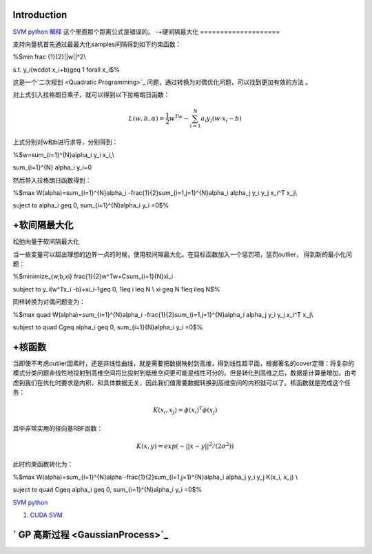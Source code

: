 Introduction
============


.. graphviz::

   digraph flow {
      SV [label= "support vector"]
   }
   

`SVM python 解释 <http://blog.csdn.net/zouxy09/article/details/17291543>`_   这个里面那个距离公式是错误的。
-+硬间隔最大化
====================

支持向量机首先通过最最大化samples间隔得到如下约束函数：

%$min \frac {1}{2}||w||^2\\

s.t. y_i(w\cdot x_i+b)\geq 1  \forall x_i$%


这是一个`二次规划 <Quadratic Programming>`_ 问题，通过转换为对偶优化问题，可以找到更加有效的方法 。

对上式引入拉格朗日乘子，就可以得到以下拉格朗日函数：


.. math:: L(w,b,\alpha)=\frac {1}{2}w^Tw-\sum_{i=1}^{N}a_i y_i(w\cdot x_i-b) 

上式分别对w和b进行求导，分别得到：

%$w=\sum_{i=1}^{N}\alpha_i y_i x_i,\\

\sum_{i=1}^{N} \alpha_i y_i=0

然后带入拉格朗日函数得到：

%$max W(\alpha)=\sum_{i=1}^{N}\alpha_i -\frac{1}{2}\sum_{i=1,j=1}^{N}\alpha_i \alpha_j y_i y_j x_i^T x_j\\

suject to \alpha_i \geq 0, \sum_{i=1}^{N}\alpha_i y_i =0$%

+软间隔最大化
===================

松弛向量于软间隔最大化

当一些变量可以超出理想的边界一点的时候，使用软间隔最大化。在目标函数加入一个惩罚项，惩罚outlier， 得到新的最小化问题：

%$minimize_{w,b,\xi} \frac{1}{2}w^Tw+C\sum_{i=1}{N}\xi_i

subject to y_i(w^Tx_i -b)+\xi_i-1\geq 0, 1\leq i \leq N \\
\xi \geq N  1\leq i\leq N$%

同样转换为对偶问题变为：

%$max \quad W(\alpha)=\sum_{i=1}^{N}\alpha_i -\frac{1}{2}\sum_{i=1,j=1}^{N}\alpha_i \alpha_j y_i y_j x_i^T x_j\\

subject to \quad C\geq \alpha_i \geq 0, \sum_{i=1}{N}\alpha_i y_i =0$%

+核函数
==========


当即使不考虑outlier因素时，还是非线性曲线，就是需要把数据映射到高维，得到线性超平面，根据著名的cover定理：将复杂的模式分类问题非线性地投射到高维空间将比投射到低维空间更可能是线性可分的。但是转化到高维之后，数据是计算量增加。由考虑到我们在优化时要求是内积，和具体数据无关，因此我们值需要数据转换到高维空间的内积就可以了。核函数就是完成这个任务：


.. math:: K(x_i,x_j)=\phi(x_i)^T\phi(x_j) 

其中非常实用的径向基RBF函数：


.. math:: K(x,y)=exp(-||x-y||^2/(2\sigma^2))

此时约束函数转化为：


%$max W(\alpha)=\sum_{i=1}^{N}\alpha -\frac{1}{2}\sum_{i=1,j=1}^{N}\alpha_i \alpha_j y_i y_j K(x_i, x_j) \\

suject to \quad C\geq \alpha_i \geq 0, \sum_{i=1}^{N}\alpha_i y_i =0$%


`SVM python <http://tfinley.net/software/svmpython1/#overview>`_ 


#. `CUDA SVM <http://patternsonascreen.net/cuSVM.html>`_  

` GP 高斯过程  <GaussianProcess>`_ 
=======================================
